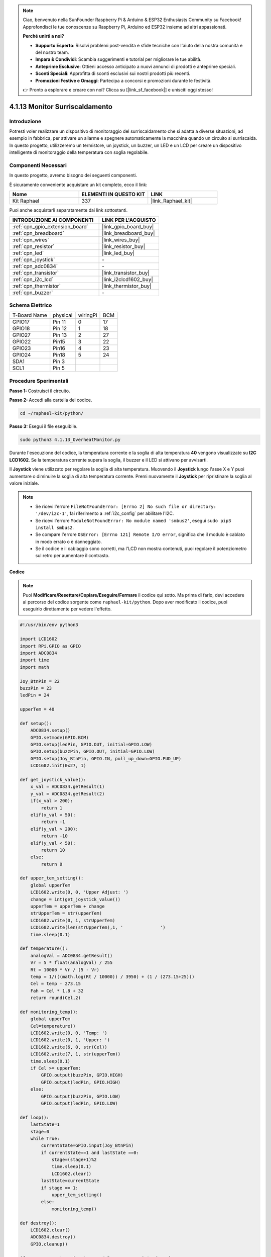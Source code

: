 .. note::

    Ciao, benvenuto nella SunFounder Raspberry Pi & Arduino & ESP32 Enthusiasts Community su Facebook! Approfondisci le tue conoscenze su Raspberry Pi, Arduino ed ESP32 insieme ad altri appassionati.

    **Perché unirti a noi?**

    - **Supporto Esperto**: Risolvi problemi post-vendita e sfide tecniche con l'aiuto della nostra comunità e del nostro team.
    - **Impara & Condividi**: Scambia suggerimenti e tutorial per migliorare le tue abilità.
    - **Anteprime Esclusive**: Ottieni accesso anticipato a nuovi annunci di prodotti e anteprime speciali.
    - **Sconti Speciali**: Approfitta di sconti esclusivi sui nostri prodotti più recenti.
    - **Promozioni Festive e Omaggi**: Partecipa a concorsi e promozioni durante le festività.

    👉 Pronto a esplorare e creare con noi? Clicca su [|link_sf_facebook|] e unisciti oggi stesso!

.. _4.1.13_py:

4.1.13 Monitor Surriscaldamento
=====================================

Introduzione
----------------------

Potresti voler realizzare un dispositivo di monitoraggio del surriscaldamento 
che si adatta a diverse situazioni, ad esempio in fabbrica, per attivare un allarme 
e spegnere automaticamente la macchina quando un circuito si surriscalda. In questo 
progetto, utilizzeremo un termistore, un joystick, un buzzer, un LED e un LCD per 
creare un dispositivo intelligente di monitoraggio della temperatura con soglia regolabile.

Componenti Necessari
------------------------------

In questo progetto, avremo bisogno dei seguenti componenti.

.. image:: ../img/list_Overheat_Monitor.png
    :align: center

È sicuramente conveniente acquistare un kit completo, ecco il link:

.. list-table::
    :widths: 20 20 20
    :header-rows: 1

    *   - Nome
        - ELEMENTI IN QUESTO KIT
        - LINK
    *   - Kit Raphael
        - 337
        - |link_Raphael_kit|

Puoi anche acquistarli separatamente dai link sottostanti.

.. list-table::
    :widths: 30 20
    :header-rows: 1

    *   - INTRODUZIONE AI COMPONENTI
        - LINK PER L'ACQUISTO

    *   - :ref:`cpn_gpio_extension_board`
        - |link_gpio_board_buy|
    *   - :ref:`cpn_breadboard`
        - |link_breadboard_buy|
    *   - :ref:`cpn_wires`
        - |link_wires_buy|
    *   - :ref:`cpn_resistor`
        - |link_resistor_buy|
    *   - :ref:`cpn_led`
        - |link_led_buy|
    *   - :ref:`cpn_joystick`
        - \-
    *   - :ref:`cpn_adc0834`
        - \-
    *   - :ref:`cpn_transistor`
        - |link_transistor_buy|
    *   - :ref:`cpn_i2c_lcd`
        - |link_i2clcd1602_buy|
    *   - :ref:`cpn_thermistor`
        - |link_thermistor_buy|
    *   - :ref:`cpn_buzzer`
        - \-

Schema Elettrico
--------------------------

============ ======== ======== ===
T-Board Name physical wiringPi BCM
GPIO17       Pin 11   0        17
GPIO18       Pin 12   1        18
GPIO27       Pin 13   2        27
GPIO22       Pin15    3        22
GPIO23       Pin16    4        23
GPIO24       Pin18    5        24
SDA1         Pin 3             
SCL1         Pin 5             
============ ======== ======== ===

.. image:: ../img/Schematic_three_one8.png
   :align: center

Procedure Sperimentali
-----------------------------

**Passo 1:** Costruisci il circuito.

.. image:: ../img/image258.png


**Passo 2:** Accedi alla cartella del codice.

.. raw:: html

   <run></run>

.. code-block:: 

    cd ~/raphael-kit/python/

**Passo 3:** Esegui il file eseguibile.

.. raw:: html

   <run></run>

.. code-block:: 

    sudo python3 4.1.13_OverheatMonitor.py

Durante l'esecuzione del codice, la temperatura corrente e la soglia di alta 
temperatura **40** vengono visualizzate su **I2C LCD1602**. Se la temperatura 
corrente supera la soglia, il buzzer e il LED si attivano per avvisarti.

Il **Joystick** viene utilizzato per regolare la soglia di alta temperatura. 
Muovendo il **Joystick** lungo l'asse X e Y puoi aumentare o diminuire la soglia 
di alta temperatura corrente. Premi nuovamente il **Joystick** per ripristinare 
la soglia al valore iniziale.

.. note::

    * Se ricevi l'errore ``FileNotFoundError: [Errno 2] No such file or directory: '/dev/i2c-1'``, fai riferimento a :ref:`i2c_config` per abilitare l'I2C.
    * Se ricevi l'errore ``ModuleNotFoundError: No module named 'smbus2'``, esegui ``sudo pip3 install smbus2``.
    * Se compare l'errore ``OSError: [Errno 121] Remote I/O error``, significa che il modulo è cablato in modo errato o è danneggiato.
    * Se il codice e il cablaggio sono corretti, ma l'LCD non mostra contenuti, puoi regolare il potenziometro sul retro per aumentare il contrasto.

**Codice**


.. note::
    Puoi **Modificare/Resettare/Copiare/Eseguire/Fermare** il codice qui sotto. Ma prima di farlo, devi accedere al percorso del codice sorgente come ``raphael-kit/python``. Dopo aver modificato il codice, puoi eseguirlo direttamente per vedere l'effetto.

.. raw:: html

    <run></run>

.. code-block:: python

    #!/usr/bin/env python3

    import LCD1602
    import RPi.GPIO as GPIO
    import ADC0834
    import time
    import math

    Joy_BtnPin = 22
    buzzPin = 23
    ledPin = 24

    upperTem = 40

    def setup():
        ADC0834.setup()
        GPIO.setmode(GPIO.BCM)
        GPIO.setup(ledPin, GPIO.OUT, initial=GPIO.LOW)
        GPIO.setup(buzzPin, GPIO.OUT, initial=GPIO.LOW)
        GPIO.setup(Joy_BtnPin, GPIO.IN, pull_up_down=GPIO.PUD_UP)
        LCD1602.init(0x27, 1)

    def get_joystick_value():
        x_val = ADC0834.getResult(1)
        y_val = ADC0834.getResult(2)
        if(x_val > 200):
            return 1
        elif(x_val < 50):
            return -1
        elif(y_val > 200):
            return -10
        elif(y_val < 50):
            return 10
        else:
            return 0

    def upper_tem_setting():
        global upperTem
        LCD1602.write(0, 0, 'Upper Adjust: ')
        change = int(get_joystick_value())
        upperTem = upperTem + change
        strUpperTem = str(upperTem)
        LCD1602.write(0, 1, strUpperTem)
        LCD1602.write(len(strUpperTem),1, '              ')
        time.sleep(0.1)

    def temperature():
        analogVal = ADC0834.getResult()
        Vr = 5 * float(analogVal) / 255
        Rt = 10000 * Vr / (5 - Vr)
        temp = 1/(((math.log(Rt / 10000)) / 3950) + (1 / (273.15+25)))
        Cel = temp - 273.15
        Fah = Cel * 1.8 + 32
        return round(Cel,2)

    def monitoring_temp():
        global upperTem
        Cel=temperature()
        LCD1602.write(0, 0, 'Temp: ')
        LCD1602.write(0, 1, 'Upper: ')
        LCD1602.write(6, 0, str(Cel))
        LCD1602.write(7, 1, str(upperTem))
        time.sleep(0.1)
        if Cel >= upperTem:
            GPIO.output(buzzPin, GPIO.HIGH)
            GPIO.output(ledPin, GPIO.HIGH)
        else:
            GPIO.output(buzzPin, GPIO.LOW)
            GPIO.output(ledPin, GPIO.LOW)       

    def loop():
        lastState=1
        stage=0
        while True:
            currentState=GPIO.input(Joy_BtnPin)
            if currentState==1 and lastState ==0:
                stage=(stage+1)%2
                time.sleep(0.1)    
                LCD1602.clear()
            lastState=currentState
            if stage == 1:
                upper_tem_setting()
            else:
                monitoring_temp()
        
    def destroy():
        LCD1602.clear() 
        ADC0834.destroy()
        GPIO.cleanup()

    if __name__ == '__main__':     # Programma avviato da qui
        try:
            setup()
            while True:
                loop()
        except KeyboardInterrupt:   # Quando si preme 'Ctrl+C', viene eseguito destroy().
            destroy()

**Spiegazione del Codice**

.. code-block:: python

    def get_joystick_value():
        x_val = ADC0834.getResult(1)
        y_val = ADC0834.getResult(2)
        if(x_val > 200):
            return 1
        elif(x_val < 50):
            return -1
        elif(y_val > 200):
            return -10
        elif(y_val < 50):
            return 10
        else:
            return 0

Questa funzione legge i valori di X e Y. Se **X>200**, restituisce **1**; 
se **X<50**, restituisce **-1**; se **Y>200**, restituisce **-10**; e se 
**Y<50**, restituisce **10**.

.. code-block:: python

    def upper_tem_setting():
        global upperTem
        LCD1602.write(0, 0, 'Upper Adjust: ')
        change = int(get_joystick_value())
        upperTem = upperTem + change
        LCD1602.write(0, 1, str(upperTem))
    LCD1602.write(len(strUpperTem),1, '              ')
        time.sleep(0.1)

Questa funzione serve a regolare la soglia e a visualizzarla su I2C LCD1602.

.. code-block:: python

    def temperature():
        analogVal = ADC0834.getResult()
        Vr = 5 * float(analogVal) / 255
        Rt = 10000 * Vr / (5 - Vr)
        temp = 1/(((math.log(Rt / 10000)) / 3950) + (1 / (273.15+25)))
        Cel = temp - 273.15
        Fah = Cel * 1.8 + 32
        return round(Cel,2)

Questa funzione legge il valore analogico del **CH0** (termistore) di 
**ADC0834** e lo converte in valore di temperatura.

.. code-block:: python

    def monitoring_temp():
        global upperTem
        Cel=temperature()
        LCD1602.write(0, 0, 'Temp: ')
        LCD1602.write(0, 1, 'Upper: ')
        LCD1602.write(6, 0, str(Cel))
        LCD1602.write(7, 1, str(upperTem))
        time.sleep(0.1)
        if Cel >= upperTem:
            GPIO.output(buzzPin, GPIO.HIGH)
            GPIO.output(ledPin, GPIO.HIGH)
        else:
            GPIO.output(buzzPin, GPIO.LOW)
            GPIO.output(ledPin, GPIO.LOW)

Quando il codice viene eseguito, la temperatura corrente e la soglia di 
alta temperatura **40** sono visualizzate su **I2C LCD1602**. Se la temperatura 
corrente supera la soglia, il buzzer e il LED si attivano per avvisarti.

.. code-block:: python

    def loop():
        lastState=1
        stage=0
        while True:
            currentState=GPIO.input(Joy_BtnPin)
            if currentState==1 and lastState ==0:
                stage=(stage+1)%2
                time.sleep(0.1)    
                LCD1602.clear()
            lastState=currentState
            if stage == 1:
                upper_tem_setting()
            else:
                monitoring_temp()

La funzione ``main()`` contiene l'intero processo del programma come mostrato:

1) All'avvio del programma, il valore iniziale di **stage** è **0**, e la 
temperatura corrente e la soglia di alta temperatura **40** sono visualizzate 
su **I2C LCD1602**. Se la temperatura corrente è superiore alla soglia, il buzzer 
e il LED si attivano per avvisarti.

2) Premi il joystick, e **stage** diventa **1** permettendoti di regolare la soglia 
di alta temperatura. Muovendo il joystick lungo l'asse X e Y puoi regolare 
(aumentare o diminuire) la soglia di alta temperatura corrente. Premi nuovamente il 
joystick per ripristinare la soglia al valore iniziale.

Phenomenon Picture
-------------------------

.. image:: ../img/image259.jpeg
   :align: center
